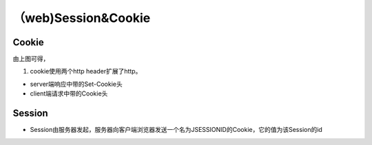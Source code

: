 （web)Session&Cookie
========================
Cookie
---------
.. image:: ../_images/Cookie_Session001.png

由上图可得，

1. cookie使用两个http header扩展了http。

- server端响应中带的Set-Cookie头
- client端请求中带的Cookie头

Session
----------
- Session由服务器发起，服务器向客户端浏览器发送一个名为JSESSIONID的Cookie，它的值为该Session的id
